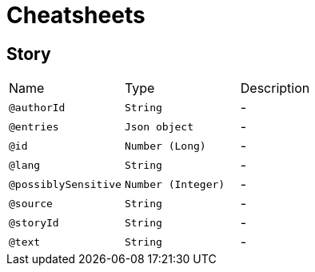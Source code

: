 = Cheatsheets

[[Story]]
== Story


[cols=">25%,25%,50%"]
[frame="topbot"]
|===
^|Name | Type ^| Description
|[[authorId]]`@authorId`|`String`|-
|[[entries]]`@entries`|`Json object`|-
|[[id]]`@id`|`Number (Long)`|-
|[[lang]]`@lang`|`String`|-
|[[possiblySensitive]]`@possiblySensitive`|`Number (Integer)`|-
|[[source]]`@source`|`String`|-
|[[storyId]]`@storyId`|`String`|-
|[[text]]`@text`|`String`|-
|===

